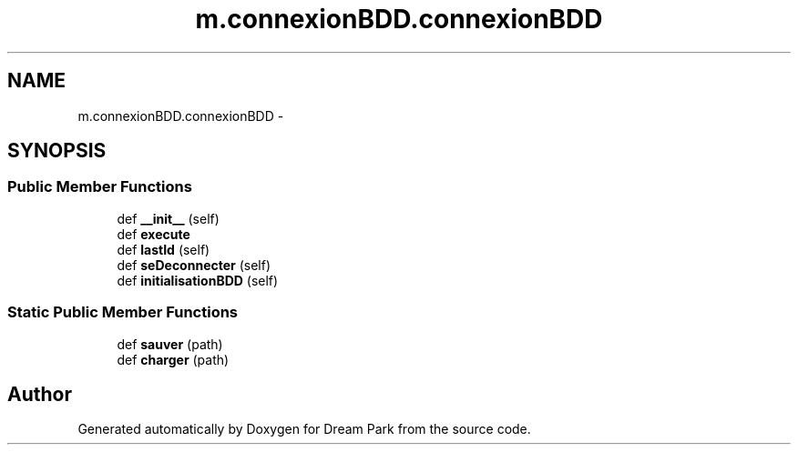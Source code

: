 .TH "m.connexionBDD.connexionBDD" 3 "Thu Feb 5 2015" "Version 0.1" "Dream Park" \" -*- nroff -*-
.ad l
.nh
.SH NAME
m.connexionBDD.connexionBDD \- 
.SH SYNOPSIS
.br
.PP
.SS "Public Member Functions"

.in +1c
.ti -1c
.RI "def \fB__init__\fP (self)"
.br
.ti -1c
.RI "def \fBexecute\fP"
.br
.ti -1c
.RI "def \fBlastId\fP (self)"
.br
.ti -1c
.RI "def \fBseDeconnecter\fP (self)"
.br
.ti -1c
.RI "def \fBinitialisationBDD\fP (self)"
.br
.in -1c
.SS "Static Public Member Functions"

.in +1c
.ti -1c
.RI "def \fBsauver\fP (path)"
.br
.ti -1c
.RI "def \fBcharger\fP (path)"
.br
.in -1c

.SH "Author"
.PP 
Generated automatically by Doxygen for Dream Park from the source code\&.
